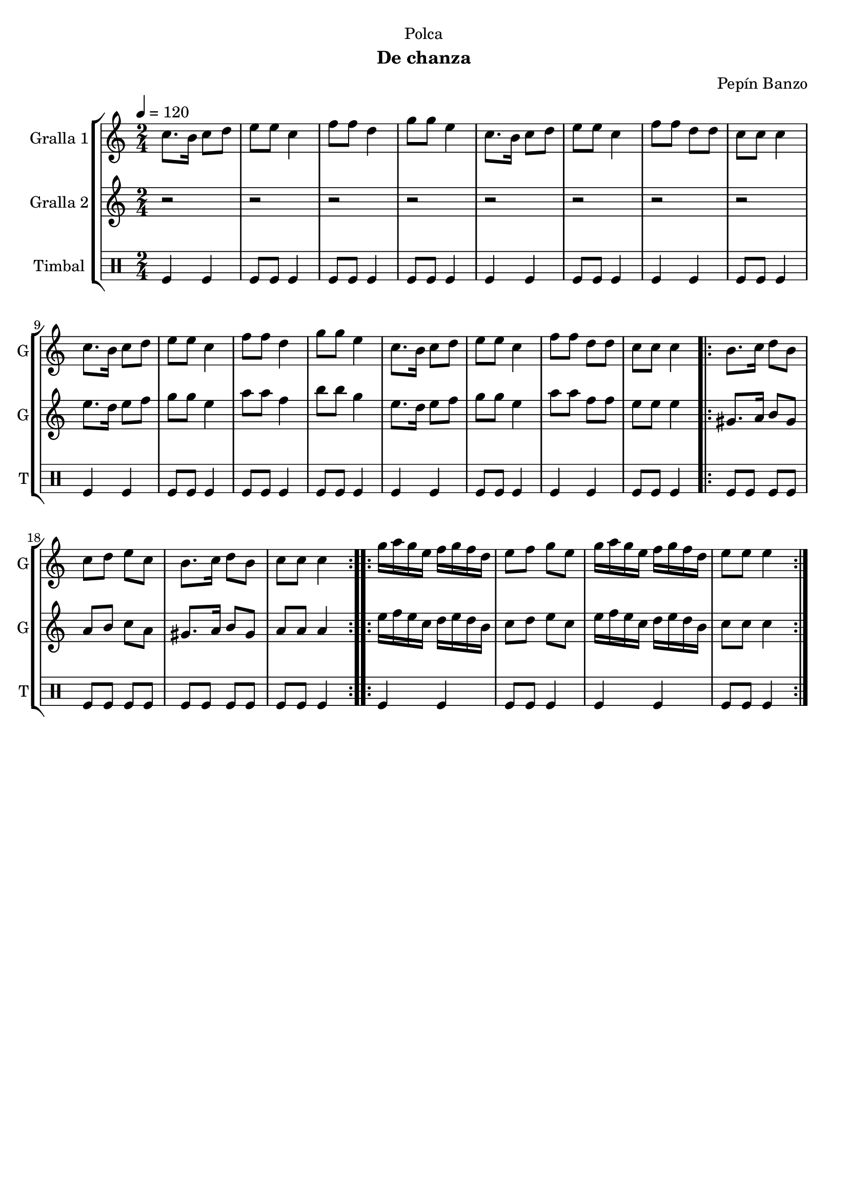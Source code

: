 \version "2.22.1"

\header {
  dedication="Polca"
  title=""
  subtitle="De chanza"
  subsubtitle=""
  poet=""
  meter=""
  piece=""
  composer="Pepín Banzo"
  arranger=""
  opus=""
  instrument=""
  copyright=""
  tagline=""
}

liniaroAa =
\relative c''
{
  \tempo 4=120
  \clef treble
  \key c \major
  \time 2/4
  c8. b16 c8 d  |
  e8 e c4  |
  f8 f d4  |
  g8 g e4  |
  %05
  c8. b16 c8 d  |
  e8 e c4  |
  f8 f d d  |
  c8 c c4  |
  c8. b16 c8 d  |
  %10
  e8 e c4  |
  f8 f d4  |
  g8 g e4  |
  c8. b16 c8 d  |
  e8 e c4  |
  %15
  f8 f d d  |
  c8 c c4  |
  \repeat volta 2 { b8. c16 d8 b  |
  c8 d e c  |
  b8. c16 d8 b  |
  %20
  c8 c c4  | }
  \repeat volta 2 { g'16 a g e f g f d  |
  e8 f g e  |
  g16 a g e f g f d  |
  e8 e e4  | }
}

liniaroAb =
\relative e''
{
  \tempo 4=120
  \clef treble
  \key c \major
  \time 2/4
  r2  |
  r2  |
  r2  |
  r2  |
  %05
  r2  |
  r2  |
  r2  |
  r2  |
  e8. d16 e8 f  |
  %10
  g8 g e4  |
  a8 a f4  |
  b8 b g4  |
  e8. d16 e8 f  |
  g8 g e4  |
  %15
  a8 a f f  |
  e8 e e4  |
  \repeat volta 2 { gis,8. a16 b8 gis  |
  a8 b c a  |
  gis8. a16 b8 gis  |
  %20
  a8 a a4  | }
  \repeat volta 2 { e'16 f e c d e d b  |
  c8 d e c  |
  e16 f e c d e d b  |
  c8 c c4  | }
}

liniaroAc =
\drummode
{
  \tempo 4=120
  \time 2/4
  tomfl4 tomfl  |
  tomfl8 tomfl tomfl4  |
  tomfl8 tomfl tomfl4  |
  tomfl8 tomfl tomfl4  |
  %05
  tomfl4 tomfl  |
  tomfl8 tomfl tomfl4  |
  tomfl4 tomfl  |
  tomfl8 tomfl tomfl4  |
  tomfl4 tomfl  |
  %10
  tomfl8 tomfl tomfl4  |
  tomfl8 tomfl tomfl4  |
  tomfl8 tomfl tomfl4  |
  tomfl4 tomfl  |
  tomfl8 tomfl tomfl4  |
  %15
  tomfl4 tomfl  |
  tomfl8 tomfl tomfl4  |
  \repeat volta 2 { tomfl8 tomfl tomfl tomfl  |
  tomfl8 tomfl tomfl tomfl  |
  tomfl8 tomfl tomfl tomfl  |
  %20
  tomfl8 tomfl tomfl4  | }
  \repeat volta 2 { tomfl4 tomfl  |
  tomfl8 tomfl tomfl4  |
  tomfl4 tomfl  |
  tomfl8 tomfl tomfl4  | }
}

\bookpart {
  \score {
    \new StaffGroup {
      \override Score.RehearsalMark #'self-alignment-X = #LEFT
      <<
        \new Staff \with {instrumentName = #"Gralla 1" shortInstrumentName = #"G"} \liniaroAa
        \new Staff \with {instrumentName = #"Gralla 2" shortInstrumentName = #"G"} \liniaroAb
        \new DrumStaff \with {instrumentName = #"Timbal" shortInstrumentName = #"T"} \liniaroAc
      >>
    }
    \layout {}
  }
  \score { \unfoldRepeats
    \new StaffGroup {
      \override Score.RehearsalMark #'self-alignment-X = #LEFT
      <<
        \new Staff \with {instrumentName = #"Gralla 1" shortInstrumentName = #"G"} \liniaroAa
        \new Staff \with {instrumentName = #"Gralla 2" shortInstrumentName = #"G"} \liniaroAb
        \new DrumStaff \with {instrumentName = #"Timbal" shortInstrumentName = #"T"} \liniaroAc
      >>
    }
    \midi {
      \set Staff.midiInstrument = "oboe"
      \set DrumStaff.midiInstrument = "drums"
    }
  }
}

\bookpart {
  \header {instrument="Gralla 1"}
  \score {
    \new StaffGroup {
      \override Score.RehearsalMark #'self-alignment-X = #LEFT
      <<
        \new Staff \liniaroAa
      >>
    }
    \layout {}
  }
  \score { \unfoldRepeats
    \new StaffGroup {
      \override Score.RehearsalMark #'self-alignment-X = #LEFT
      <<
        \new Staff \liniaroAa
      >>
    }
    \midi {
      \set Staff.midiInstrument = "oboe"
      \set DrumStaff.midiInstrument = "drums"
    }
  }
}

\bookpart {
  \header {instrument="Gralla 2"}
  \score {
    \new StaffGroup {
      \override Score.RehearsalMark #'self-alignment-X = #LEFT
      <<
        \new Staff \liniaroAb
      >>
    }
    \layout {}
  }
  \score { \unfoldRepeats
    \new StaffGroup {
      \override Score.RehearsalMark #'self-alignment-X = #LEFT
      <<
        \new Staff \liniaroAb
      >>
    }
    \midi {
      \set Staff.midiInstrument = "oboe"
      \set DrumStaff.midiInstrument = "drums"
    }
  }
}

\bookpart {
  \header {instrument="Timbal"}
  \score {
    \new StaffGroup {
      \override Score.RehearsalMark #'self-alignment-X = #LEFT
      <<
        \new DrumStaff \liniaroAc
      >>
    }
    \layout {}
  }
  \score { \unfoldRepeats
    \new StaffGroup {
      \override Score.RehearsalMark #'self-alignment-X = #LEFT
      <<
        \new DrumStaff \liniaroAc
      >>
    }
    \midi {
      \set Staff.midiInstrument = "oboe"
      \set DrumStaff.midiInstrument = "drums"
    }
  }
}

